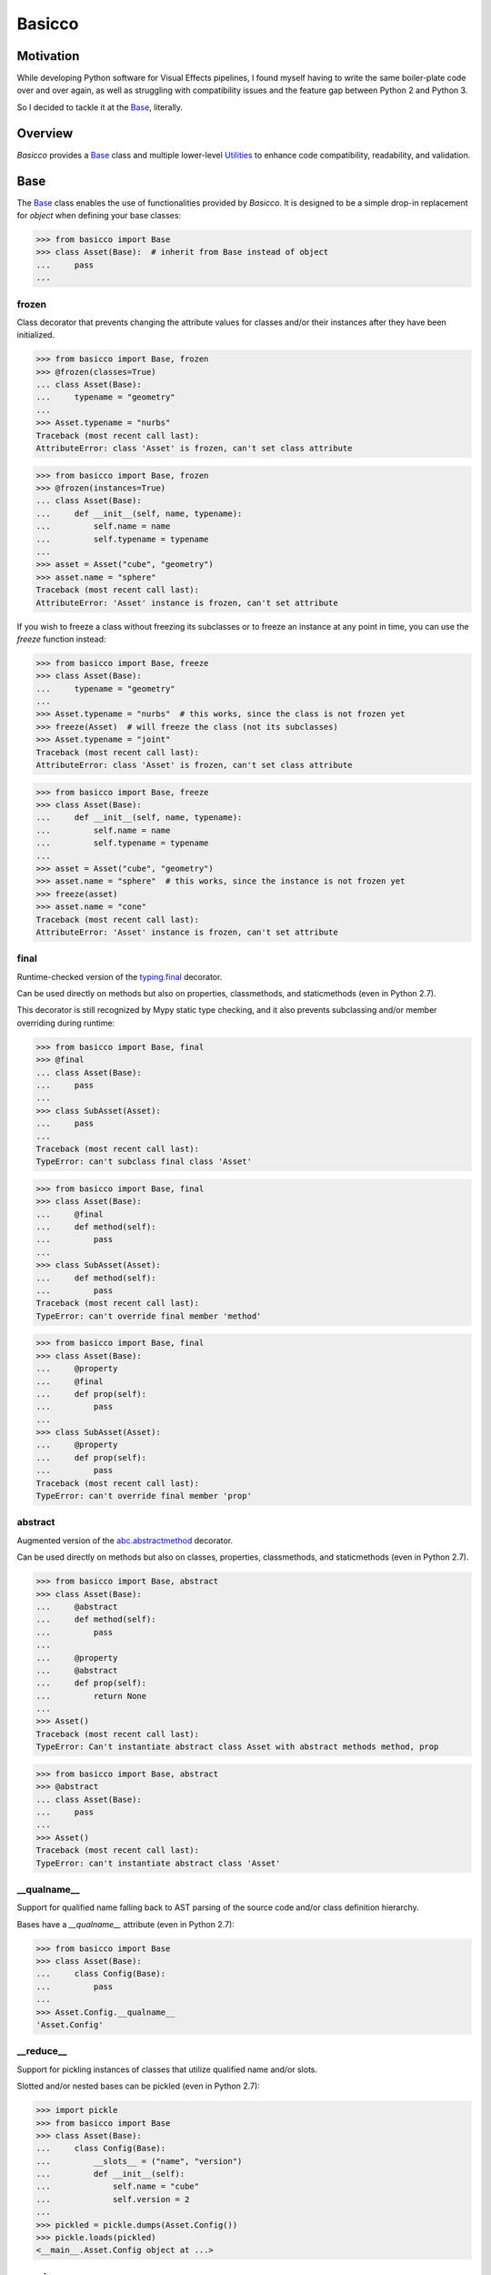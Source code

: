 Basicco
=======
.. image:: https://github.com/brunonicko/basicco/workflows/MyPy/badge.svg
   :target: https://github.com/brunonicko/basicco/actions?query=workflow%3AMyPy

.. image:: https://github.com/brunonicko/basicco/workflows/Lint/badge.svg
   :target: https://github.com/brunonicko/basicco/actions?query=workflow%3ALint

.. image:: https://github.com/brunonicko/basicco/workflows/Tests/badge.svg
   :target: https://github.com/brunonicko/basicco/actions?query=workflow%3ATests

.. image:: https://readthedocs.org/projects/basicco/badge/?version=stable
   :target: https://basicco.readthedocs.io/en/stable/

.. image:: https://img.shields.io/github/license/brunonicko/basicco?color=light-green
   :target: https://github.com/brunonicko/basicco/blob/master/LICENSE

.. image:: https://static.pepy.tech/personalized-badge/basicco?period=total&units=international_system&left_color=grey&right_color=brightgreen&left_text=Downloads
   :target: https://pepy.tech/project/basicco

.. image:: https://img.shields.io/pypi/pyversions/basicco?color=light-green&style=flat
   :target: https://pypi.org/project/basicco/

Motivation
----------
While developing Python software for Visual Effects pipelines, I found myself having to
write the same boiler-plate code over and over again, as well as struggling with
compatibility issues and the feature gap between Python 2 and Python 3.

So I decided to tackle it at the `Base`_, literally.

Overview
--------
`Basicco` provides a `Base`_ class and multiple lower-level `Utilities`_ to enhance
code compatibility, readability, and validation.

Base
----
The `Base`_ class enables the use of functionalities provided by `Basicco`.
It is designed to be a simple drop-in replacement for `object` when defining your base
classes:

.. code:: python

    >>> from basicco import Base
    >>> class Asset(Base):  # inherit from Base instead of object
    ...     pass
    ...

frozen
^^^^^^
Class decorator that prevents changing the attribute values for classes and/or their
instances after they have been initialized.

.. code:: python

    >>> from basicco import Base, frozen
    >>> @frozen(classes=True)
    ... class Asset(Base):
    ...     typename = "geometry"
    ...
    >>> Asset.typename = "nurbs"
    Traceback (most recent call last):
    AttributeError: class 'Asset' is frozen, can't set class attribute

.. code:: python

    >>> from basicco import Base, frozen
    >>> @frozen(instances=True)
    ... class Asset(Base):
    ...     def __init__(self, name, typename):
    ...         self.name = name
    ...         self.typename = typename
    ...
    >>> asset = Asset("cube", "geometry")
    >>> asset.name = "sphere"
    Traceback (most recent call last):
    AttributeError: 'Asset' instance is frozen, can't set attribute

If you wish to freeze a class without freezing its subclasses or to freeze an instance
at any point in time, you can use the `freeze` function instead:

.. code:: python

    >>> from basicco import Base, freeze
    >>> class Asset(Base):
    ...     typename = "geometry"
    ...
    >>> Asset.typename = "nurbs"  # this works, since the class is not frozen yet
    >>> freeze(Asset)  # will freeze the class (not its subclasses)
    >>> Asset.typename = "joint"
    Traceback (most recent call last):
    AttributeError: class 'Asset' is frozen, can't set class attribute

.. code:: python

    >>> from basicco import Base, freeze
    >>> class Asset(Base):
    ...     def __init__(self, name, typename):
    ...         self.name = name
    ...         self.typename = typename
    ...
    >>> asset = Asset("cube", "geometry")
    >>> asset.name = "sphere"  # this works, since the instance is not frozen yet
    >>> freeze(asset)
    >>> asset.name = "cone"
    Traceback (most recent call last):
    AttributeError: 'Asset' instance is frozen, can't set attribute

final
^^^^^
Runtime-checked version of the
`typing.final <https://docs.python.org/3/library/typing.html#typing.final>`_ decorator.

Can be used directly on methods but also on properties, classmethods, and staticmethods
(even in Python 2.7).

This decorator is still recognized by Mypy static type checking, and it also prevents
subclassing and/or member overriding during runtime:

.. code:: python

    >>> from basicco import Base, final
    >>> @final
    ... class Asset(Base):
    ...     pass
    ...
    >>> class SubAsset(Asset):
    ...     pass
    ...
    Traceback (most recent call last):
    TypeError: can't subclass final class 'Asset'

.. code:: python

    >>> from basicco import Base, final
    >>> class Asset(Base):
    ...     @final
    ...     def method(self):
    ...         pass
    ...
    >>> class SubAsset(Asset):
    ...     def method(self):
    ...         pass
    Traceback (most recent call last):
    TypeError: can't override final member 'method'

.. code:: python

    >>> from basicco import Base, final
    >>> class Asset(Base):
    ...     @property
    ...     @final
    ...     def prop(self):
    ...         pass
    ...
    >>> class SubAsset(Asset):
    ...     @property
    ...     def prop(self):
    ...         pass
    Traceback (most recent call last):
    TypeError: can't override final member 'prop'

abstract
^^^^^^^^
Augmented version of the
`abc.abstractmethod <https://docs.python.org/3/library/abc.html#abc.abstractmethod>`_
decorator.

Can be used directly on methods but also on classes, properties, classmethods, and
staticmethods (even in Python 2.7).

.. code:: python

    >>> from basicco import Base, abstract
    >>> class Asset(Base):
    ...     @abstract
    ...     def method(self):
    ...         pass
    ...
    ...     @property
    ...     @abstract
    ...     def prop(self):
    ...         return None
    ...
    >>> Asset()
    Traceback (most recent call last):
    TypeError: Can't instantiate abstract class Asset with abstract methods method, prop

.. code:: python

    >>> from basicco import Base, abstract
    >>> @abstract
    ... class Asset(Base):
    ...     pass
    ...
    >>> Asset()
    Traceback (most recent call last):
    TypeError: can't instantiate abstract class 'Asset'

\__qualname__
^^^^^^^^^^^^^
Support for qualified name falling back to AST parsing of the source code and/or class
definition hierarchy.

Bases have a `__qualname__` attribute (even in Python 2.7):

.. code:: python

    >>> from basicco import Base
    >>> class Asset(Base):
    ...     class Config(Base):
    ...         pass
    ...
    >>> Asset.Config.__qualname__
    'Asset.Config'

\__reduce__
^^^^^^^^^^^
Support for pickling instances of classes that utilize qualified name and/or slots.

Slotted and/or nested bases can be pickled (even in Python 2.7):

.. code:: python

    >>> import pickle
    >>> from basicco import Base
    >>> class Asset(Base):
    ...     class Config(Base):
    ...         __slots__ = ("name", "version")
    ...         def __init__(self):
    ...             self.name = "cube"
    ...             self.version = 2
    ...
    >>> pickled = pickle.dumps(Asset.Config())
    >>> pickle.loads(pickled)
    <__main__.Asset.Config object at ...>

generic
^^^^^^^
Better support for the `typing.Generic` class (even in Python 2.7).

Utilities
---------

import_path
^^^^^^^^^^^
Generate import paths with support for qualified names and import from them.

.. code:: python

    >>> from basicco.utils.import_path import get_import_path, import_from_path
    >>> class Asset(Base):
    ...     class Config(Base):
    ...         pass
    ...
    >>> get_import_path(Asset.Config)
    '__main__|Asset.Config'
    >>> import_from_path('__main__|Asset.Config')
    <class '__main__.Asset.Config'>

qualified_name
^^^^^^^^^^^^^^

reducer
^^^^^^^

slots
^^^^^
